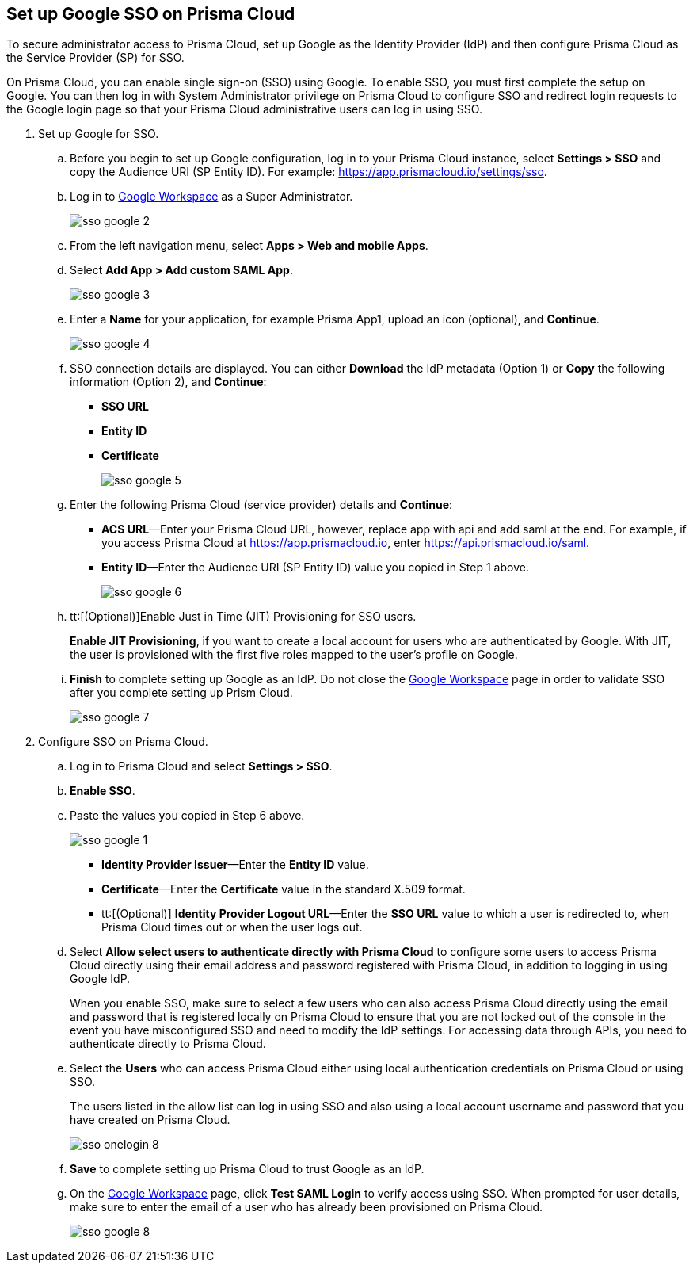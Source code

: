 :topic_type: task
[.task]
[#id7e5e733b-7dc3-4b4a-bb9c-b73872acd9ce]
== Set up Google SSO on Prisma Cloud

To secure administrator access to Prisma Cloud, set up Google as the Identity Provider (IdP) and then configure Prisma Cloud as the Service Provider (SP) for SSO.

On Prisma Cloud, you can enable single sign-on (SSO) using Google. To enable SSO, you must first complete the setup on Google. You can then log in with System Administrator privilege on Prisma Cloud to configure SSO and redirect login requests to the Google login page so that your Prisma Cloud administrative users can log in using SSO.

[.procedure]
. Set up Google for SSO.

.. Before you begin to set up Google configuration, log in to your Prisma Cloud instance, select *Settings > SSO* and copy the Audience URI (SP Entity ID). For example: https://app.prismacloud.io/settings/sso[https://app.prismacloud.io/settings/sso].

.. Log in to https://admin.google.com/[Google Workspace] as a Super Administrator.
+
image::sso-google-2.png[scale=40]

.. From the left navigation menu, select *Apps > Web and mobile Apps*.

.. Select *Add App > Add custom SAML App*.
+
image::sso-google-3.png[scale=40]

.. Enter a *Name* for your application, for example Prisma App1, upload an icon (optional), and *Continue*.
+
image::sso-google-4.png[scale=40]

.. SSO connection details are displayed. You can either *Download* the IdP metadata (Option 1) or *Copy* the following information (Option 2), and *Continue*:
+
* *SSO URL*
* *Entity ID*
*  *Certificate*
+
image::sso-google-5.png[scale=40]

.. Enter the following Prisma Cloud (service provider) details and *Continue*:
+
* *ACS URL*—Enter your Prisma Cloud URL, however, replace app with api and add saml at the end. For example, if you access Prisma Cloud at https://app.prismacloud.io[https://app.prismacloud.io], enter https://api.prismacloud.io/saml[https://api.prismacloud.io/saml].
* *Entity ID*—Enter the Audience URI (SP Entity ID) value you copied in Step 1 above.
+
image::sso-google-6.png[scale=40]

.. tt:[(Optional)]Enable Just in Time (JIT) Provisioning for SSO users.
+
*Enable JIT Provisioning*, if you want to create a local account for users who are authenticated by Google. With JIT, the user is provisioned with the first five roles mapped to the user’s profile on Google.

.. *Finish* to complete setting up Google as an IdP. Do not close the https://admin.google.com/[Google Workspace] page in order to validate SSO after you complete setting up Prism Cloud.
+
image::sso-google-7.png[scale=40]

. Configure SSO on Prisma Cloud.

.. Log in to Prisma Cloud and select *Settings > SSO*.

.. *Enable SSO*.

.. Paste the values you copied in Step 6 above.
+
image::sso-google-1.png[scale=40]
+
* *Identity Provider Issuer*—Enter the *Entity ID* value.
* *Certificate*—Enter the *Certificate* value in the standard X.509 format.
* tt:[(Optional)]  *Identity Provider Logout URL*—Enter the *SSO URL* value to which a user is redirected to, when Prisma Cloud times out or when the user logs out.

.. Select *Allow select users to authenticate directly with Prisma Cloud* to configure some users to access Prisma Cloud directly using their email address and password registered with Prisma Cloud, in addition to logging in using Google IdP.
+
When you enable SSO, make sure to select a few users who can also access Prisma Cloud directly using the email and password that is registered locally on Prisma Cloud to ensure that you are not locked out of the console in the event you have misconfigured SSO and need to modify the IdP settings. For accessing data through APIs, you need to authenticate directly to Prisma Cloud.

.. Select the *Users* who can access Prisma Cloud either using local authentication credentials on Prisma Cloud or using SSO.
+
The users listed in the allow list can log in using SSO and also using a local account username and password that you have created on Prisma Cloud.
+
image::sso-onelogin-8.png[scale=40]

.. *Save* to complete setting up Prisma Cloud to trust Google as an IdP.

.. On the https://admin.google.com/[Google Workspace] page, click *Test SAML Login* to verify access using SSO. When prompted for user details, make sure to enter the email of a user who has already been provisioned on Prisma Cloud.
+
image::sso-google-8.png[scale=40]
